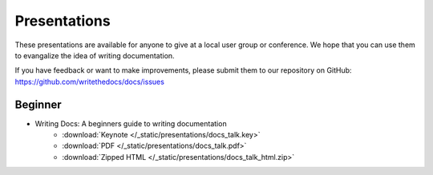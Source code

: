 Presentations
-------------

These presentations are available for anyone to give at a local user group or conference. We hope that you can use them to evangalize the idea of writing documentation.

If you have feedback or want to make improvements, please submit them to our repository on GitHub: https://github.com/writethedocs/docs/issues


Beginner
~~~~~~~~

* Writing Docs: A beginners guide to writing documentation 
   * :download:`Keynote </_static/presentations/docs_talk.key>`
   * :download:`PDF </_static/presentations/docs_talk.pdf>`
   * :download:`Zipped HTML </_static/presentations/docs_talk_html.zip>`
